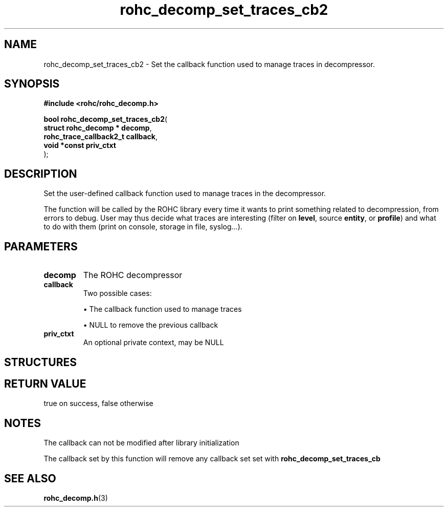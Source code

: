 .\" File automatically generated by doxy2man0.1
.\" Generation date: dim. août 9 2015
.TH rohc_decomp_set_traces_cb2 3 2015-08-09 "ROHC" "ROHC library Programmer's Manual"
.SH "NAME"
rohc_decomp_set_traces_cb2 \- Set the callback function used to manage traces in decompressor.
.SH SYNOPSIS
.nf
.B #include <rohc/rohc_decomp.h>
.sp
\fBbool rohc_decomp_set_traces_cb2\fP(
    \fBstruct rohc_decomp    * decomp\fP,
    \fBrohc_trace_callback2_t  callback\fP,
    \fBvoid *const             priv_ctxt\fP
);
.fi
.SH DESCRIPTION
.PP 
Set the user-defined callback function used to manage traces in the decompressor.
.PP 
The function will be called by the ROHC library every time it wants to print something related to decompression, from errors to debug. User may thus decide what traces are interesting (filter on \fBlevel\fP, source \fBentity\fP, or \fBprofile\fP) and what to do with them (print on console, storage in file, syslog...).
.SH PARAMETERS
.TP
.B decomp
The ROHC decompressor 
.TP
.B callback
Two possible cases: 
.RS

\(bu The callback function used to manage traces 

\(bu NULL to remove the previous callback 


.RE
.TP
.B priv_ctxt
An optional private context, may be NULL 
.SH STRUCTURES
.SH RETURN VALUE
.PP
true on success, false otherwise 
.SH NOTES
.PP
The callback can not be modified after library initialization
.PP
The callback set by this function will remove any callback set set with \fBrohc_decomp_set_traces_cb\fP
.SH SEE ALSO
.BR rohc_decomp.h (3)
